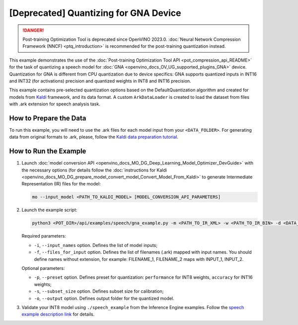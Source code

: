 .. {#pot_example_speech_README}

[Deprecated] Quantizing for GNA Device
=========================================

.. danger:: Post-training Optimization Tool is deprecated since OpenVINO 2023.0. :doc:`Neural Network Compression Framework (NNCF) <ptq_introduction>` is recommended for the post-training quantization instead.


This example demonstrates the use of the :doc:`Post-training Optimization Tool API <pot_compression_api_README>` for the task of quantizing a speech model for :doc:`GNA <openvino_docs_OV_UG_supported_plugins_GNA>` device. Quantization for GNA is different from CPU quantization due to device specifics: GNA supports quantized inputs in INT16 and INT32 (for activations) precision and quantized weights in INT8 and INT16 precision.

This example contains pre-selected quantization options based on the DefaultQuantization algorithm and created for models from `Kaldi <http://kaldi-asr.org/doc/>`__ framework, and its data format.
A custom ``ArkDataLoader`` is created to load the dataset from files with .ark extension for speech analysis task.

How to Prepare the Data
#######################

To run this example, you will need to use the .ark files for each model input from your ``<DATA_FOLDER>``.
For generating data from original formats to .ark, please, follow the `Kaldi data preparation tutorial <https://kaldi-asr.org/doc/data_prep.html>`__.

How to Run the Example
######################

1. Launch :doc:`model conversion API <openvino_docs_MO_DG_Deep_Learning_Model_Optimizer_DevGuide>` with the necessary options (for details follow the :doc:`instructions for Kaldi <openvino_docs_MO_DG_prepare_model_convert_model_Convert_Model_From_Kaldi>` to generate Intermediate Representation (IR) files for the model:

   .. code-block:: sh

      mo --input_model <PATH_TO_KALDI_MODEL> [MODEL_CONVERSION_API_PARAMETERS]


2. Launch the example script:

   .. code-block:: sh

      python3 <POT_DIR>/api/examples/speech/gna_example.py -m <PATH_TO_IR_XML> -w <PATH_TO_IR_BIN> -d <DATA_FOLDER> --input_names [LIST_OF_MODEL_INPUTS] --files_for_input [LIST_OF_INPUT_FILES]


   Required parameters:

   - ``-i``, ``--input_names`` option. Defines the list of model inputs;
   - ``-f``, ``--files_for_input`` option. Defines the list of filenames (.ark) mapped with input names. You should define names without extension, for example: FILENAME_1, FILENAME_2 maps with INPUT_1, INPUT_2.

   Optional parameters:

   - ``-p``, ``--preset`` option. Defines preset for quantization: ``performance`` for INT8 weights, ``accuracy`` for INT16 weights;
   - ``-s``, ``--subset_size`` option. Defines subset size for calibration;
   - ``-o``, ``--output`` option. Defines output folder for the quantized model.

3. Validate your INT8 model using ``./speech_example`` from the Inference Engine examples. Follow the `speech example description link <https://docs.openvino.ai/2023.2/openvino_inference_engine_ie_bridges_python_sample_speech_sample_README.html>`__ for details.

